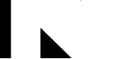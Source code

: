 SplineFontDB: 3.2
FontName: Untitled6
FullName: Untitled6
FamilyName: Untitled6
Weight: Regular
Copyright: Copyright (c) 2020, Cody Callahan
UComments: "2020-12-26: Created with FontForge (http://fontforge.org)"
Version: 001.000
ItalicAngle: 0
UnderlinePosition: -100
UnderlineWidth: 50
Ascent: 800
Descent: 200
InvalidEm: 0
LayerCount: 2
Layer: 0 0 "Back" 1
Layer: 1 0 "Fore" 0
XUID: [1021 108 -1859126814 16445805]
OS2Version: 0
OS2_WeightWidthSlopeOnly: 0
OS2_UseTypoMetrics: 1
CreationTime: 1609003647
ModificationTime: 1609003660
OS2TypoAscent: 0
OS2TypoAOffset: 1
OS2TypoDescent: 0
OS2TypoDOffset: 1
OS2TypoLinegap: 0
OS2WinAscent: 0
OS2WinAOffset: 1
OS2WinDescent: 0
OS2WinDOffset: 1
HheadAscent: 0
HheadAOffset: 1
HheadDescent: 0
HheadDOffset: 1
OS2Vendor: 'PfEd'
DEI: 91125
Encoding: ISO8859-1
UnicodeInterp: none
NameList: AGL For New Fonts
DisplaySize: -48
AntiAlias: 1
FitToEm: 0
WinInfo: 108 12 4
BeginChars: 256 3

StartChar: uni0080
Encoding: 128 128 0
Width: 1233
VWidth: 2048
Flags: HW
LayerCount: 2
Fore
SplineSet
0 2800 m 25
 340 2800 l 1
 340 -1000 l 29
 0 -1000 l 1
 0 2800 l 25
EndSplineSet
EndChar

StartChar: uni0081
Encoding: 129 129 1
Width: 1233
VWidth: 2048
Flags: HW
LayerCount: 2
Fore
SplineSet
32 -45 m 29
 32 -1000 l 25
 1000 -1000 l 25
 32 -45 l 29
EndSplineSet
EndChar

StartChar: uni0082
Encoding: 130 130 2
Width: 1233
VWidth: 2048
Flags: HW
LayerCount: 2
Fore
SplineSet
32 1900 m 25
 32 800 l 29
 1170 1900 l 25
 32 1900 l 25
EndSplineSet
EndChar
EndChars
EndSplineFont
